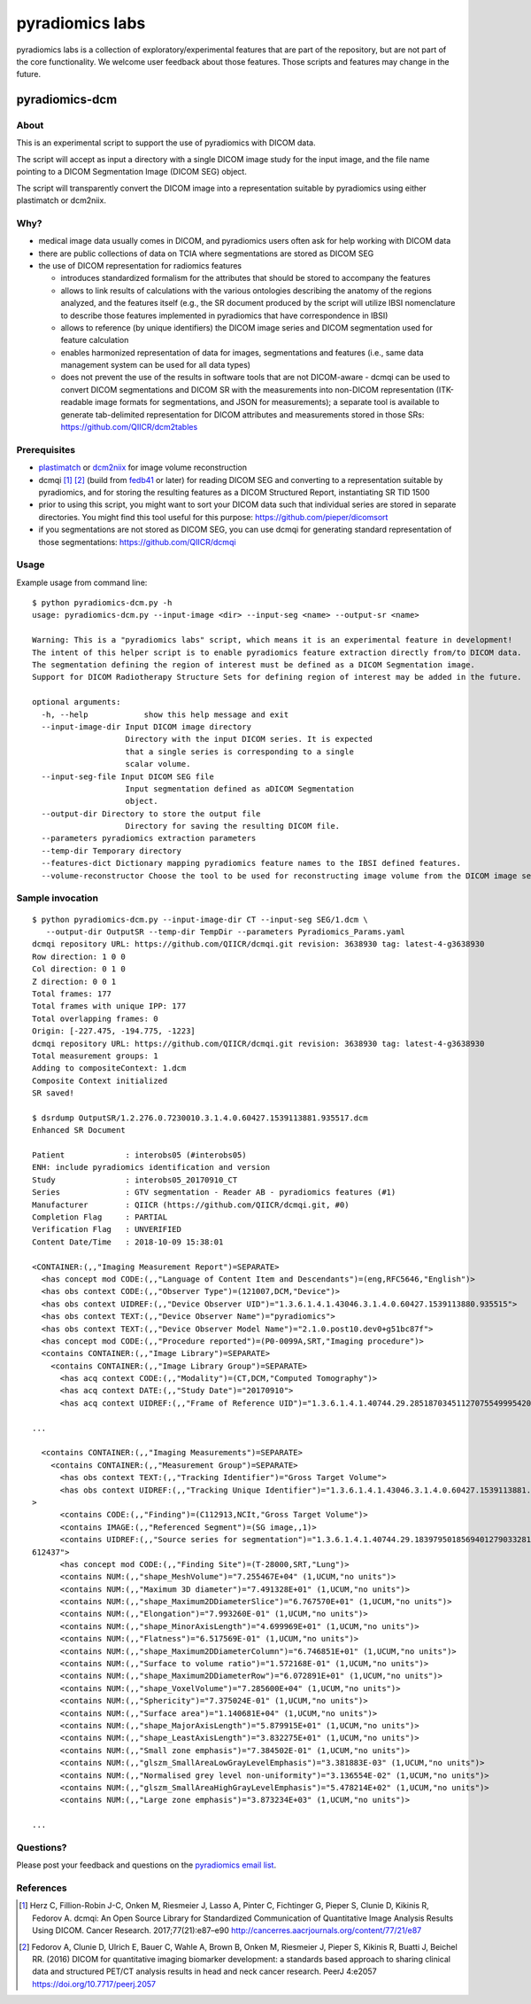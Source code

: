 .. _radiomics-labs-label:

================
pyradiomics labs
================

pyradiomics labs is a collection of exploratory/experimental features that are part of the repository, but are not part of the core functionality. We welcome user feedback about those features. Those scripts and features may change in the future.

pyradiomics-dcm
---------------

About
#####

This is an experimental script to support the use of pyradiomics with DICOM data.

The script will accept as input a directory with a single DICOM image study for the input image,
and the file name pointing to a DICOM Segmentation Image (DICOM SEG) object.

The script will transparently convert the DICOM image into a representation suitable by pyradiomics
using either plastimatch or dcm2niix.

Why?
####

* medical image data usually comes in DICOM, and pyradiomics users often ask for help working with DICOM data
* there are public collections of data on TCIA where segmentations are stored as DICOM SEG
* the use of DICOM representation for radiomics features

  * introduces standardized formalism for the attributes that should be stored to accompany the features
  * allows to link results of calculations with the various ontologies describing the anatomy of the regions
    analyzed, and the features itself (e.g., the SR document produced by the script will utilize IBSI nomenclature
    to describe those features implemented in pyradiomics that have correspondence in IBSI)
  * allows to reference (by unique identifiers) the DICOM image series and DICOM segmentation used for feature
    calculation
  * enables harmonized representation of data for images, segmentations and features (i.e., same data management
    system can be used for all data types)
  * does not prevent the use of the results in software tools that are not DICOM-aware - dcmqi can be used to
    convert DICOM segmentations and DICOM SR with the measurements into non-DICOM representation (ITK-readable
    image formats for segmentations, and JSON for measurements); a separate tool is available to generate
    tab-delimited representation for DICOM attributes and measurements stored in those SRs:
    https://github.com/QIICR/dcm2tables

Prerequisites
#############

* `plastimatch <http://plastimatch.org/plastimatch.html>`_ or `dcm2niix <https://github.com/rordenlab/dcm2niix>`_ for
  image volume reconstruction
* dcmqi [1]_ [2]_ (build from `fedb41 <https://github.com/QIICR/dcmqi/commit/3638930723bf1a239515409c1f9ec886a9fedb41>`_
  or later) for reading DICOM SEG and converting to a representation suitable by pyradiomics, and for storing the
  resulting features as a DICOM Structured Report, instantiating SR TID 1500
* prior to using this script, you might want to sort your DICOM data such that individual series
  are stored in separate directories. You might find this tool useful for this purpose: https://github.com/pieper/dicomsort
* if you segmentations are not stored as DICOM SEG, you can use dcmqi for generating standard representation
  of those segmentations: https://github.com/QIICR/dcmqi

Usage
#####

Example usage from command line::

    $ python pyradiomics-dcm.py -h
    usage: pyradiomics-dcm.py --input-image <dir> --input-seg <name> --output-sr <name>

    Warning: This is a "pyradiomics labs" script, which means it is an experimental feature in development!
    The intent of this helper script is to enable pyradiomics feature extraction directly from/to DICOM data.
    The segmentation defining the region of interest must be defined as a DICOM Segmentation image.
    Support for DICOM Radiotherapy Structure Sets for defining region of interest may be added in the future.

    optional arguments:
      -h, --help            show this help message and exit
      --input-image-dir Input DICOM image directory
                        Directory with the input DICOM series. It is expected
                        that a single series is corresponding to a single
                        scalar volume.
      --input-seg-file Input DICOM SEG file
                        Input segmentation defined as aDICOM Segmentation
                        object.
      --output-dir Directory to store the output file
                        Directory for saving the resulting DICOM file.
      --parameters pyradiomics extraction parameters
      --temp-dir Temporary directory
      --features-dict Dictionary mapping pyradiomics feature names to the IBSI defined features.
      --volume-reconstructor Choose the tool to be used for reconstructing image volume from the DICOM image series. Allowed options are plastimatch or dcm2niix (should be installed on the system). plastimatch will be used by default.

Sample invocation
#################
::

    $ python pyradiomics-dcm.py --input-image-dir CT --input-seg SEG/1.dcm \
       --output-dir OutputSR --temp-dir TempDir --parameters Pyradiomics_Params.yaml
    dcmqi repository URL: https://github.com/QIICR/dcmqi.git revision: 3638930 tag: latest-4-g3638930
    Row direction: 1 0 0
    Col direction: 0 1 0
    Z direction: 0 0 1
    Total frames: 177
    Total frames with unique IPP: 177
    Total overlapping frames: 0
    Origin: [-227.475, -194.775, -1223]
    dcmqi repository URL: https://github.com/QIICR/dcmqi.git revision: 3638930 tag: latest-4-g3638930
    Total measurement groups: 1
    Adding to compositeContext: 1.dcm
    Composite Context initialized
    SR saved!

    $ dsrdump OutputSR/1.2.276.0.7230010.3.1.4.0.60427.1539113881.935517.dcm
    Enhanced SR Document

    Patient             : interobs05 (#interobs05)
    ENH: include pyradiomics identification and version
    Study               : interobs05_20170910_CT
    Series              : GTV segmentation - Reader AB - pyradiomics features (#1)
    Manufacturer        : QIICR (https://github.com/QIICR/dcmqi.git, #0)
    Completion Flag     : PARTIAL
    Verification Flag   : UNVERIFIED
    Content Date/Time   : 2018-10-09 15:38:01

    <CONTAINER:(,,"Imaging Measurement Report")=SEPARATE>
      <has concept mod CODE:(,,"Language of Content Item and Descendants")=(eng,RFC5646,"English")>
      <has obs context CODE:(,,"Observer Type")=(121007,DCM,"Device")>
      <has obs context UIDREF:(,,"Device Observer UID")="1.3.6.1.4.1.43046.3.1.4.0.60427.1539113880.935515">
      <has obs context TEXT:(,,"Device Observer Name")="pyradiomics">
      <has obs context TEXT:(,,"Device Observer Model Name")="2.1.0.post10.dev0+g51bc87f">
      <has concept mod CODE:(,,"Procedure reported")=(P0-0099A,SRT,"Imaging procedure")>
      <contains CONTAINER:(,,"Image Library")=SEPARATE>
        <contains CONTAINER:(,,"Image Library Group")=SEPARATE>
          <has acq context CODE:(,,"Modality")=(CT,DCM,"Computed Tomography")>
          <has acq context DATE:(,,"Study Date")="20170910">
          <has acq context UIDREF:(,,"Frame of Reference UID")="1.3.6.1.4.1.40744.29.28518703451127075549995420991770873582">

    ...

      <contains CONTAINER:(,,"Imaging Measurements")=SEPARATE>
        <contains CONTAINER:(,,"Measurement Group")=SEPARATE>
          <has obs context TEXT:(,,"Tracking Identifier")="Gross Target Volume">
          <has obs context UIDREF:(,,"Tracking Unique Identifier")="1.3.6.1.4.1.43046.3.1.4.0.60427.1539113881.935516"
    >
          <contains CODE:(,,"Finding")=(C112913,NCIt,"Gross Target Volume")>
          <contains IMAGE:(,,"Referenced Segment")=(SG image,,1)>
          <contains UIDREF:(,,"Source series for segmentation")="1.3.6.1.4.1.40744.29.18397950185694012790332812250603
    612437">
          <has concept mod CODE:(,,"Finding Site")=(T-28000,SRT,"Lung")>
          <contains NUM:(,,"shape_MeshVolume")="7.255467E+04" (1,UCUM,"no units")>
          <contains NUM:(,,"Maximum 3D diameter")="7.491328E+01" (1,UCUM,"no units")>
          <contains NUM:(,,"shape_Maximum2DDiameterSlice")="6.767570E+01" (1,UCUM,"no units")>
          <contains NUM:(,,"Elongation")="7.993260E-01" (1,UCUM,"no units")>
          <contains NUM:(,,"shape_MinorAxisLength")="4.699969E+01" (1,UCUM,"no units")>
          <contains NUM:(,,"Flatness")="6.517569E-01" (1,UCUM,"no units")>
          <contains NUM:(,,"shape_Maximum2DDiameterColumn")="6.746851E+01" (1,UCUM,"no units")>
          <contains NUM:(,,"Surface to volume ratio")="1.572168E-01" (1,UCUM,"no units")>
          <contains NUM:(,,"shape_Maximum2DDiameterRow")="6.072891E+01" (1,UCUM,"no units")>
          <contains NUM:(,,"shape_VoxelVolume")="7.285600E+04" (1,UCUM,"no units")>
          <contains NUM:(,,"Sphericity")="7.375024E-01" (1,UCUM,"no units")>
          <contains NUM:(,,"Surface area")="1.140681E+04" (1,UCUM,"no units")>
          <contains NUM:(,,"shape_MajorAxisLength")="5.879915E+01" (1,UCUM,"no units")>
          <contains NUM:(,,"shape_LeastAxisLength")="3.832275E+01" (1,UCUM,"no units")>
          <contains NUM:(,,"Small zone emphasis")="7.384502E-01" (1,UCUM,"no units")>
          <contains NUM:(,,"glszm_SmallAreaLowGrayLevelEmphasis")="3.381883E-03" (1,UCUM,"no units")>
          <contains NUM:(,,"Normalised grey level non-uniformity")="3.136554E-02" (1,UCUM,"no units")>
          <contains NUM:(,,"glszm_SmallAreaHighGrayLevelEmphasis")="5.478214E+02" (1,UCUM,"no units")>
          <contains NUM:(,,"Large zone emphasis")="3.873234E+03" (1,UCUM,"no units")>

    ...

Questions?
##########

Please post your feedback and questions on the `pyradiomics email list <https://groups.google.com/forum/#!forum/pyradiomics>`_.

References
##########

.. [1] Herz C, Fillion-Robin J-C, Onken M, Riesmeier J, Lasso A, Pinter C, Fichtinger G, Pieper S, Clunie D, Kikinis R,
  Fedorov A. dcmqi: An Open Source Library for Standardized Communication of Quantitative Image Analysis Results Using
  DICOM. Cancer Research. 2017;77(21):e87–e90 http://cancerres.aacrjournals.org/content/77/21/e87
.. [2] Fedorov A, Clunie D, Ulrich E, Bauer C, Wahle A, Brown B, Onken M, Riesmeier J, Pieper S, Kikinis R, Buatti J,
  Beichel RR. (2016) DICOM for quantitative imaging biomarker development: a standards based approach to sharing
  clinical data and structured PET/CT analysis results in head and neck cancer research.
  PeerJ 4:e2057 https://doi.org/10.7717/peerj.2057
